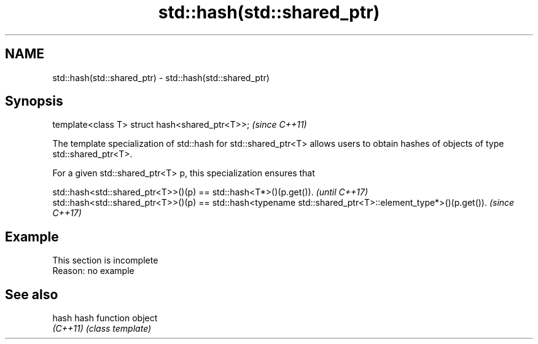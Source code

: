 .TH std::hash(std::shared_ptr) 3 "2020.03.24" "http://cppreference.com" "C++ Standard Libary"
.SH NAME
std::hash(std::shared_ptr) \- std::hash(std::shared_ptr)

.SH Synopsis
   template<class T> struct hash<shared_ptr<T>>;  \fI(since C++11)\fP

   The template specialization of std::hash for std::shared_ptr<T> allows users to obtain hashes of objects of type std::shared_ptr<T>.

   For a given std::shared_ptr<T> p, this specialization ensures that

   std::hash<std::shared_ptr<T>>()(p) == std::hash<T*>()(p.get()).                                         \fI(until C++17)\fP
   std::hash<std::shared_ptr<T>>()(p) == std::hash<typename std::shared_ptr<T>::element_type*>()(p.get()). \fI(since C++17)\fP

.SH Example

    This section is incomplete
    Reason: no example

.SH See also

   hash    hash function object
   \fI(C++11)\fP \fI(class template)\fP
